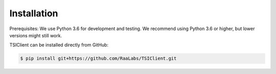 Installation
============

Prerequisites: We use Python 3.6 for development and testing.
We recommend using Python 3.6 or higher, but lower versions might still work.

TSIClient can be installed directly from GitHub:

.. code-block:: console

    $ pip install git+https://github.com/RaaLabs/TSIClient.git
